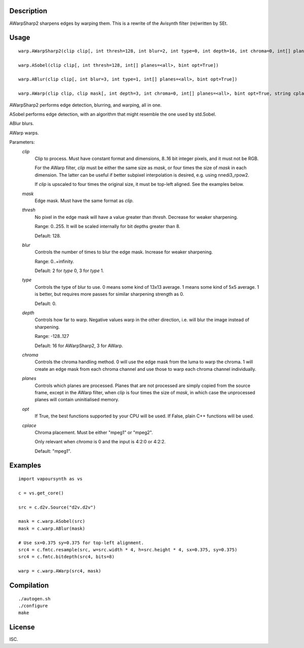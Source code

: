 Description
===========

AWarpSharp2 sharpens edges by warping them. This is a rewrite of the
Avisynth filter (re)written by SEt.


Usage
=====
::

    warp.AWarpSharp2(clip clip[, int thresh=128, int blur=2, int type=0, int depth=16, int chroma=0, int[] planes=<all>, bint opt=True, string cplace="mpeg1"])

    warp.ASobel(clip clip[, int thresh=128, int[] planes=<all>, bint opt=True])

    warp.ABlur(clip clip[, int blur=3, int type=1, int[] planes=<all>, bint opt=True])

    warp.AWarp(clip clip, clip mask[, int depth=3, int chroma=0, int[] planes=<all>, bint opt=True, string cplace="mpeg1"])

AWarpSharp2 performs edge detection, blurring, and warping, all in one.

ASobel performs edge detection, with an algorithm that might resemble the
one used by std.Sobel.

ABlur blurs.

AWarp warps.

Parameters:
    *clip*
        Clip to process. Must have constant format and dimensions,
        8..16 bit integer pixels, and it must not be RGB.

        For the AWarp filter, *clip* must be either the same size as
        *mask*, or four times the size of *mask* in each dimension. The
        latter can be useful if better subpixel interpolation is desired,
        e.g. using nnedi3_rpow2.

        If *clip* is upscaled to four times the original size, it must be
        top-left aligned. See the examples below.

    *mask*
        Edge mask. Must have the same format as *clip*.

    *thresh*
        No pixel in the edge mask will have a value greater than *thresh*.
        Decrease for weaker sharpening.

        Range: 0..255. It will be scaled internally for bit depths greater
        than 8.

        Default: 128.

    *blur*
        Controls the number of times to blur the edge mask. Increase for
        weaker sharpening.

        Range: 0..+infinity.

        Default: 2 for *type* 0, 3 for *type* 1.

    *type*
        Controls the type of blur to use. 0 means some kind of 13x13
        average. 1 means some kind of 5x5 average. 1 is better, but
        requires more passes for similar sharpening strength as 0.

        Default: 0.

    *depth*
        Controls how far to warp. Negative values warp in the other
        direction, i.e. will blur the image instead of sharpening.

        Range: -128..127

        Default: 16 for AWarpSharp2, 3 for AWarp.

    *chroma*
        Controls the chroma handling method. 0 will use the edge mask from
        the luma to warp the chroma. 1 will create an edge mask from each
        chroma channel and use those to warp each chroma channel
        individually.

    *planes*
        Controls which planes are processed. Planes that are not processed
        are simply copied from the source frame, except in the AWarp filter,
        when *clip* is four times the size of *mask*, in which case the
        unprocessed planes will contain uninitialised memory.

    *opt*
        If True, the best functions supported by your CPU will be used.
        If False, plain C++ functions will be used.

    *cplace*
        Chroma placement. Must be either "mpeg1" or "mpeg2".

        Only relevant when *chroma* is 0 and the input is 4:2:0 or
        4:2:2.

        Default: "mpeg1".


Examples
========

::

    import vapoursynth as vs

    c = vs.get_core()

    src = c.d2v.Source("d2v.d2v")

    mask = c.warp.ASobel(src)
    mask = c.warp.ABlur(mask)

    # Use sx=0.375 sy=0.375 for top-left alignment.
    src4 = c.fmtc.resample(src, w=src.width * 4, h=src.height * 4, sx=0.375, sy=0.375)
    src4 = c.fmtc.bitdepth(src4, bits=8)

    warp = c.warp.AWarp(src4, mask)


Compilation
===========

::

    ./autogen.sh
    ./configure
    make


License
=======

ISC.
